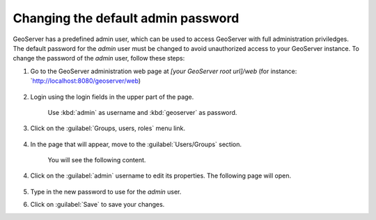 Changing the default admin password
------------------------------------

GeoServer has a predefined admin user, which can be used to access GeoServer with full administration priviledges. The default password for the `admin` user must be changed to avoid unauthorized access to your GeoServer instance. To change the password of the `admin` user, follow these steps:

1. Go to the GeoServer administration web page at `[your GeoServer root url]/web` (for instance: `http://localhost:8080/geoserver/web)

	.. figure:: img/geoserverlandpage.png
		:alt: GeoServer administration web page

2. Login using the login fields in the upper part of the page.

	.. figure:: img/loginfields.png
		:alt: Login fields

	Use :kbd:`admin` as username and :kbd:`geoserver` as password.

3. Click on the :guilabel:`Groups, users, roles` menu link. 

	.. figure:: img/userslink.png
		:alt: User, groups and roles link

4. In the page that will appear, move to the :guilabel:`Users/Groups` section.

	.. figure:: img/userstab.png
		:alt: User, groups and roles page

	You will see the following content.

	.. figure:: img/userspage.png
		:alt: Users/Groups content

4. Click on the :guilabel:`admin` username to edit its properties. The following page will open.

	.. figure:: img/userconfpage.png
		:alt: `admin` user configuration page

5. Type in the new password to use for the `admin` user.

6. Click on :guilabel:`Save` to save your changes.